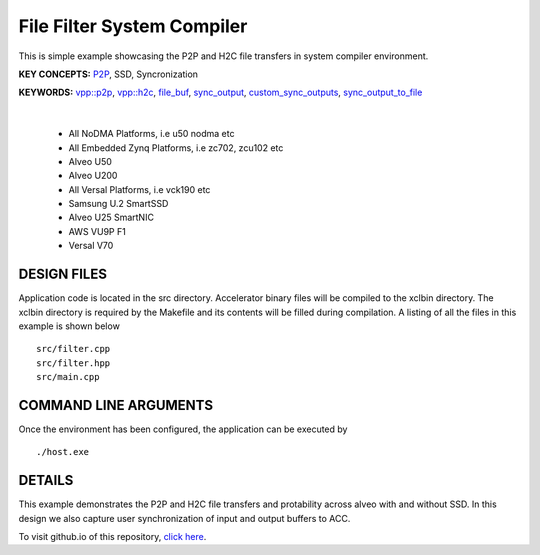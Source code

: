 File Filter System Compiler
===========================

This is simple example showcasing the P2P and H2C file transfers in system compiler environment.

**KEY CONCEPTS:** `P2P <https://docs.xilinx.com/r/en-US/ug1393-vitis-application-acceleration/Special-Data-Transfer-Models>`__, SSD, Syncronization

**KEYWORDS:** `vpp::p2p <https://docs.xilinx.com/r/en-US/ug1393-vitis-application-acceleration/Special-Data-Transfer-Models>`__, `vpp::h2c <https://docs.xilinx.com/r/en-US/ug1393-vitis-application-acceleration/Special-Data-Transfer-Models>`__, `file_buf <https://docs.xilinx.com/r/en-US/ug1393-vitis-application-acceleration/Special-Data-Transfer-Models>`__, `sync_output <https://docs.xilinx.com/r/en-US/ug1393-vitis-application-acceleration/VPP_ACC-Class-API>`__, `custom_sync_outputs <https://docs.xilinx.com/r/en-US/ug1393-vitis-application-acceleration/VPP_ACC-Class-API>`__, `sync_output_to_file <https://docs.xilinx.com/r/en-US/ug1393-vitis-application-acceleration/VPP_ACC-Class-API>`__

.. raw:: html

 <details>

.. raw:: html

 <summary> 

 <b>EXCLUDED PLATFORMS:</b>

.. raw:: html

 </summary>
|
..

 - All NoDMA Platforms, i.e u50 nodma etc
 - All Embedded Zynq Platforms, i.e zc702, zcu102 etc
 - Alveo U50
 - Alveo U200
 - All Versal Platforms, i.e vck190 etc
 - Samsung U.2 SmartSSD
 - Alveo U25 SmartNIC
 - AWS VU9P F1
 - Versal V70

.. raw:: html

 </details>

.. raw:: html

DESIGN FILES
------------

Application code is located in the src directory. Accelerator binary files will be compiled to the xclbin directory. The xclbin directory is required by the Makefile and its contents will be filled during compilation. A listing of all the files in this example is shown below

::

   src/filter.cpp
   src/filter.hpp
   src/main.cpp
   
COMMAND LINE ARGUMENTS
----------------------

Once the environment has been configured, the application can be executed by

::

   ./host.exe

DETAILS
-------

This example demonstrates the P2P and H2C file transfers and protability across alveo with and without SSD. In this design we also capture user synchronization of input and output buffers to ACC.

To visit github.io of this repository, `click here <http://xilinx.github.io/Vitis_Accel_Examples>`__.